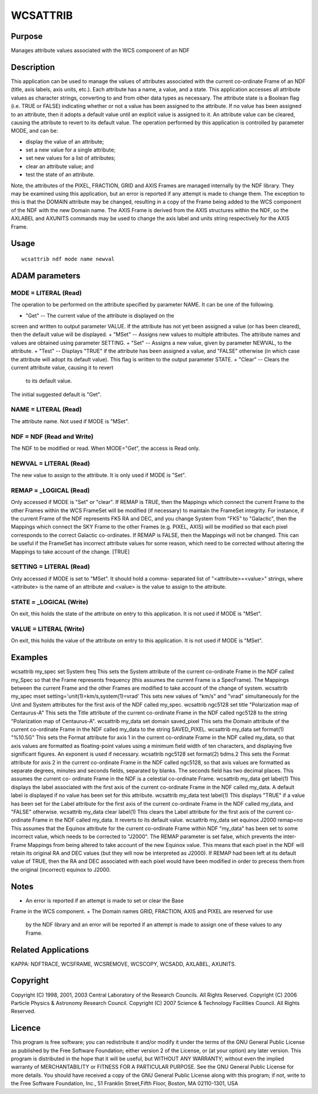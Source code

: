 

WCSATTRIB
=========


Purpose
~~~~~~~
Manages attribute values associated with the WCS component of an NDF


Description
~~~~~~~~~~~
This application can be used to manage the values of attributes
associated with the current co-ordinate Frame of an NDF (title, axis
labels, axis units, etc.).
Each attribute has a name, a value, and a state. This application
accesses all attribute values as character strings, converting to and
from other data types as necessary. The attribute state is a Boolean
flag (i.e. TRUE or FALSE) indicating whether or not a value has been
assigned to the attribute. If no value has been assigned to an
attribute, then it adopts a default value until an explicit value is
assigned to it. An attribute value can be cleared, causing the
attribute to revert to its default value.
The operation performed by this application is controlled by parameter
MODE, and can be:


+ display the value of an attribute;
+ set a new value for a single attribute;
+ set new values for a list of attributes;
+ clear an attribute value; and
+ test the state of an attribute.

Note, the attributes of the PIXEL, FRACTION, GRID and AXIS Frames are
managed internally by the NDF library. They may be examined using this
application, but an error is reported if any attempt is made to change
them. The exception to this is that the DOMAIN attribute may be
changed, resulting in a copy of the Frame being added to the WCS
component of the NDF with the new Domain name. The AXIS Frame is
derived from the AXIS structures within the NDF, so the AXLABEL and
AXUNITS commands may be used to change the axis label and units string
respectively for the AXIS Frame.


Usage
~~~~~


::

    
       wcsattrib ndf mode name newval
       



ADAM parameters
~~~~~~~~~~~~~~~



MODE = LITERAL (Read)
`````````````````````
The operation to be performed on the attribute specified by parameter
NAME. It can be one of the following.


+ "Get" -- The current value of the attribute is displayed on the
screen and written to output parameter VALUE. If the attribute has not
yet been assigned a value (or has been cleared), then the default
value will be displayed.
+ "MSet" -- Assigns new values to multiple attributes. The attribute
names and values are obtained using parameter SETTING.
+ "Set" -- Assigns a new value, given by parameter NEWVAL, to the
attribute.
+ "Test" -- Displays "TRUE" if the attribute has been assigned a
value, and "FALSE" otherwise (in which case the attribute will adopt
its default value). This flag is written to the output parameter
STATE.
+ "Clear" -- Clears the current attribute value, causing it to revert
  to its default value.

The initial suggested default is "Get".



NAME = LITERAL (Read)
`````````````````````
The attribute name. Not used if MODE is "MSet".



NDF = NDF (Read and Write)
``````````````````````````
The NDF to be modified or read. When MODE="Get", the access is Read
only.



NEWVAL = LITERAL (Read)
```````````````````````
The new value to assign to the attribute. It is only used if MODE is
"Set".



REMAP = _LOGICAL (Read)
```````````````````````
Only accessed if MODE is "Set" or "clear". If REMAP is TRUE, then the
Mappings which connect the current Frame to the other Frames within
the WCS FrameSet will be modified (if necessary) to maintain the
FrameSet integrity. For instance, if the current Frame of the NDF
represents FK5 RA and DEC, and you change System from "FK5" to
"Galactic", then the Mappings which connect the SKY Frame to the other
Frames (e.g. PIXEL, AXIS) will be modified so that each pixel
corresponds to the correct Galactic co-ordinates. If REMAP is FALSE,
then the Mappings will not be changed. This can be useful if the
FrameSet has incorrect attribute values for some reason, which need to
be corrected without altering the Mappings to take account of the
change. [TRUE]



SETTING = LITERAL (Read)
````````````````````````
Only accessed if MODE is set to "MSet". It should hold a comma-
separated list of "<attribute>=<value>" strings, where <attribute> is
the name of an attribute and <value> is the value to assign to the
attribute.



STATE = _LOGICAL (Write)
````````````````````````
On exit, this holds the state of the attribute on entry to this
application. It is not used if MODE is "MSet".



VALUE = LITERAL (Write)
```````````````````````
On exit, this holds the value of the attribute on entry to this
application. It is not used if MODE is "MSet".



Examples
~~~~~~~~
wcsattrib my_spec set System freq
This sets the System attribute of the current co-ordinate Frame in the
NDF called my_Spec so that the Frame represents frequency (this
assumes the current Frame is a SpecFrame). The Mappings between the
current Frame and the other Frames are modified to take account of the
change of system.
wcsattrib my_spec mset setting='unit(1)=km/s,system(1)=vrad'
This sets new values of "km/s" and "vrad" simultaneously for the Unit
and System attributes for the first axis of the NDF called my_spec.
wcsattrib ngc5128 set title "Polarization map of Centaurus-A"
This sets the Title attribute of the current co-ordinate Frame in the
NDF called ngc5128 to the string "Polarization map of Centaurus-A".
wcsattrib my_data set domain saved_pixel
This sets the Domain attribute of the current co-ordinate Frame in the
NDF called my_data to the string SAVED_PIXEL.
wcsattrib my_data set format(1) "%10.5G"
This sets the Format attribute for axis 1 in the current co-ordinate
Frame in the NDF called my_data, so that axis values are formatted as
floating-point values using a minimum field width of ten characters,
and displaying five significant figures. An exponent is used if
necessary.
wcsattrib ngc5128 set format(2) bdms.2
This sets the Format attribute for axis 2 in the current co-ordinate
Frame in the NDF called ngc5128, so that axis values are formatted as
separate degrees, minutes and seconds fields, separated by blanks. The
seconds field has two decimal places. This assumes the current co-
ordinate Frame in the NDF is a celestial co-ordinate Frame.
wcsattrib my_data get label(1)
This displays the label associated with the first axis of the current
co-ordinate Frame in the NDF called my_data. A default label is
displayed if no value has been set for this attribute.
wcsattrib my_data test label(1)
This displays "TRUE" if a value has been set for the Label attribute
for the first axis of the current co-ordinate Frame in the NDF called
my_data, and "FALSE" otherwise.
wcsattrib my_data clear label(1)
This clears the Label attribute for the first axis of the current co-
ordinate Frame in the NDF called my_data. It reverts to its default
value.
wcsattrib my_data set equinox J2000 remap=no
This assumes that the Equinox attribute for the current co-ordinate
Frame within NDF "my_data" has been set to some incorrect value, which
needs to be corrected to "J2000". The REMAP parameter is set false,
which prevents the inter-Frame Mappings from being altered to take
account of the new Equinox value. This means that each pixel in the
NDF will retain its original RA and DEC values (but they will now be
interpreted as J2000). If REMAP had been left at its default value of
TRUE, then the RA and DEC associated with each pixel would have been
modified in order to precess them from the original (incorrect)
equinox to J2000.



Notes
~~~~~


+ An error is reported if an attempt is made to set or clear the Base
Frame in the WCS component.
+ The Domain names GRID, FRACTION, AXIS and PIXEL are reserved for use
  by the NDF library and an error will be reported if an attempt is made
  to assign one of these values to any Frame.




Related Applications
~~~~~~~~~~~~~~~~~~~~
KAPPA: NDFTRACE, WCSFRAME, WCSREMOVE, WCSCOPY, WCSADD, AXLABEL,
AXUNITS.


Copyright
~~~~~~~~~
Copyright (C) 1998, 2001, 2003 Central Laboratory of the Research
Councils. All Rights Reserved. Copyright (C) 2006 Particle Physics &
Astronomy Research Council. Copyright (C) 2007 Science & Technology
Facilities Council. All Rights Reserved.


Licence
~~~~~~~
This program is free software; you can redistribute it and/or modify
it under the terms of the GNU General Public License as published by
the Free Software Foundation; either version 2 of the License, or (at
your option) any later version.
This program is distributed in the hope that it will be useful, but
WITHOUT ANY WARRANTY; without even the implied warranty of
MERCHANTABILITY or FITNESS FOR A PARTICULAR PURPOSE. See the GNU
General Public License for more details.
You should have received a copy of the GNU General Public License
along with this program; if not, write to the Free Software
Foundation, Inc., 51 Franklin Street,Fifth Floor, Boston, MA
02110-1301, USA


